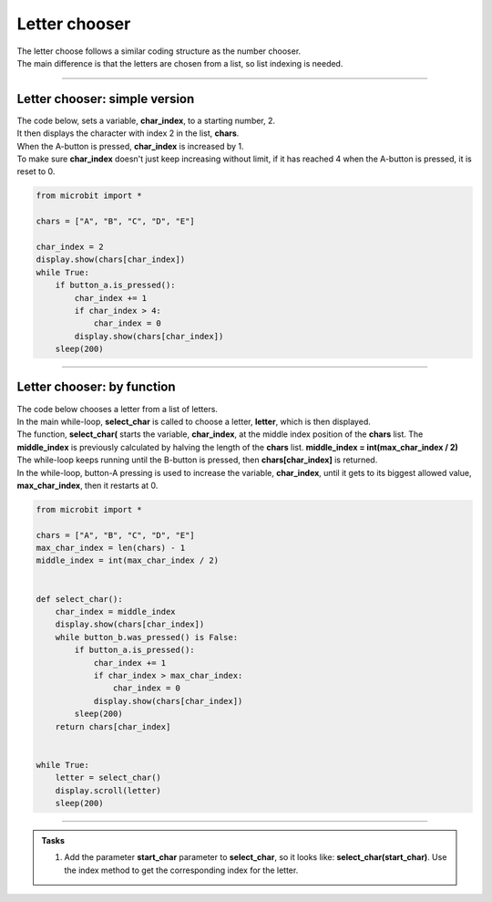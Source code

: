 ====================================================
Letter chooser
====================================================

| The letter choose follows a similar coding structure as the number chooser.
| The main difference is that the letters are chosen from a list, so list indexing is needed.

----

Letter chooser: simple version
-------------------------------

| The code below, sets a variable, **char_index**, to a starting number, 2.
| It then displays the character with index 2 in the list, **chars**.
| When the A-button is pressed, **char_index** is increased by 1. 
| To make sure **char_index** doesn't just keep increasing without limit, if it has reached 4 when the A-button is pressed, it is reset to 0.

.. code-block:: python
    
    from microbit import *

    chars = ["A", "B", "C", "D", "E"]

    char_index = 2
    display.show(chars[char_index])
    while True:
        if button_a.is_pressed():
            char_index += 1
            if char_index > 4:
                char_index = 0
            display.show(chars[char_index])
        sleep(200)


----

Letter chooser: by function
-------------------------------

| The code below chooses a letter from a list of letters.
| In the main while-loop, **select_char** is called to choose a letter, **letter**, which is then displayed.
| The function, **select_char(** starts the variable, **char_index**, at the middle index position of the **chars** list. The **middle_index** is previously calculated by halving the length of the **chars** list. **middle_index = int(max_char_index / 2)**
| The while-loop keeps running until the B-button is pressed, then **chars[char_index]** is returned.
| In the while-loop, button-A pressing is used to increase the variable, **char_index**, until it gets to its biggest allowed value, **max_char_index**, then it restarts at 0. 

.. code-block:: python
    
    from microbit import *

    chars = ["A", "B", "C", "D", "E"]
    max_char_index = len(chars) - 1
    middle_index = int(max_char_index / 2)


    def select_char():
        char_index = middle_index
        display.show(chars[char_index])
        while button_b.was_pressed() is False:
            if button_a.is_pressed():
                char_index += 1
                if char_index > max_char_index:
                    char_index = 0
                display.show(chars[char_index])
            sleep(200)
        return chars[char_index]


    while True:
        letter = select_char()
        display.scroll(letter)
        sleep(200)


----

.. admonition:: Tasks

    #. Add the parameter **start_char** parameter to **select_char**, so it looks like: **select_char(start_char)**. Use the index method to get the corresponding index for the letter.

    .. dropdown::
            :icon: codescan
            :color: primary
            :class-container: sd-dropdown-container
 
            .. tab-set::

                .. tab-item:: Q1

                    Add the parameter **start_char** parameter to **select_char**, so it looks like: **select_char(start_char)**. Use the index method to get the corresponding index for the letter.

                    .. code-block:: python

                        from microbit import *

                        chars = ["A", "B", "C", "D", "E"]
                        max_char_index = len(chars) - 1


                        def select_char(start_char): 
                            index = chars.index(start_char)
                            display.show(chars[index])
                            while button_b.was_pressed() is False:
                                if button_a.is_pressed():
                                    index += 1
                                    if index > max_char_index:
                                        index = 0
                                    display.show(chars[index])
                                sleep(200)
                            return chars[index]


                        letter = "A"
                        while True:
                            letter = select_char(letter)
                            display.scroll(letter)
                            sleep(200)



                